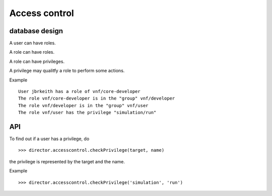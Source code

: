 .. _vnfdeveloperguideaccesscontrol:

Access control
==============

database design
---------------

.. image:: images/developerguide/accesscontrol/dbdesign.png
   :width: 720px

A user can have roles.

A role can have roles.

A role can have privileges.

A privilege may qualitfy a role to perform some actions.

Example ::

  User jbrkeith has a role of vnf/core-developer
  The role vnf/core-developer is in the "group" vnf/developer
  The role vnf/developer is in the "group" vnf/user
  The role vnf/user has the privilege "simulation/run"



API
---

To find out if a user has a privilege, do ::
   
  >>> director.accesscontrol.checkPrivilege(target, name)

the privilege is represented by the target and the name.

Example ::

 >>> director.accesscontrol.checkPrivilege('simulation', 'run')

